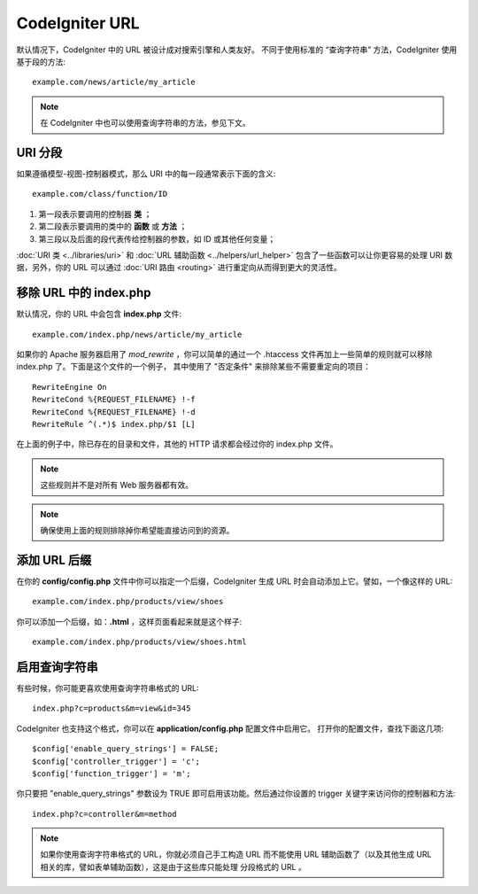 ################
CodeIgniter URL
################

默认情况下，CodeIgniter 中的 URL 被设计成对搜索引擎和人类友好。
不同于使用标准的 “查询字符串” 方法，CodeIgniter 使用基于段的方法::

	example.com/news/article/my_article

.. note:: 在 CodeIgniter 中也可以使用查询字符串的方法，参见下文。

URI 分段
============

如果遵循模型-视图-控制器模式，那么 URI 中的每一段通常表示下面的含义::

	example.com/class/function/ID

#. 第一段表示要调用的控制器 **类** ；
#. 第二段表示要调用的类中的 **函数** 或 **方法** ；
#. 第三段以及后面的段代表传给控制器的参数，如 ID 或其他任何变量；

:doc:`URI 类 <../libraries/uri>` 和 :doc:`URL 辅助函数 <../helpers/url_helper>`
包含了一些函数可以让你更容易的处理 URI 数据，另外，你的 URL 可以通过 
:doc:`URI 路由 <routing>` 进行重定向从而得到更大的灵活性。

移除 URL 中的 index.php
===========================

默认情况，你的 URL 中会包含 **index.php** 文件::

	example.com/index.php/news/article/my_article

如果你的 Apache 服务器启用了 *mod_rewrite* ，你可以简单的通过一个 .htaccess
文件再加上一些简单的规则就可以移除 index.php 了。下面是这个文件的一个例子，
其中使用了 "否定条件" 来排除某些不需要重定向的项目：

::
	
	RewriteEngine On
	RewriteCond %{REQUEST_FILENAME} !-f
	RewriteCond %{REQUEST_FILENAME} !-d
	RewriteRule ^(.*)$ index.php/$1 [L]

在上面的例子中，除已存在的目录和文件，其他的 HTTP 请求都会经过你的 index.php 文件。

.. note:: 这些规则并不是对所有 Web 服务器都有效。

.. note:: 确保使用上面的规则排除掉你希望能直接访问到的资源。

添加 URL 后缀
===================

在你的 **config/config.php** 文件中你可以指定一个后缀，CodeIgniter
生成 URL 时会自动添加上它。譬如，一个像这样的 URL::

	example.com/index.php/products/view/shoes

你可以添加一个后缀，如：**.html** ，这样页面看起来就是这个样子::

	example.com/index.php/products/view/shoes.html

启用查询字符串
======================

有些时候，你可能更喜欢使用查询字符串格式的 URL::

	index.php?c=products&m=view&id=345

CodeIgniter 也支持这个格式，你可以在 **application/config.php** 配置文件中启用它。
打开你的配置文件，查找下面这几项::

	$config['enable_query_strings'] = FALSE;
	$config['controller_trigger'] = 'c';
	$config['function_trigger'] = 'm';

你只要把 "enable_query_strings" 参数设为 TRUE 即可启用该功能。然后通过你设置的
trigger 关键字来访问你的控制器和方法::

	index.php?c=controller&m=method

.. note:: 如果你使用查询字符串格式的 URL，你就必须自己手工构造 URL 而不能使用 URL 
	辅助函数了（以及其他生成 URL 相关的库，譬如表单辅助函数），这是由于这些库只能处理
	分段格式的 URL 。